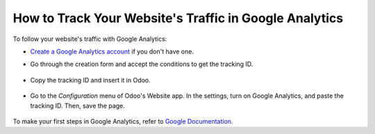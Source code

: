 =======================================================
How to Track Your Website's Traffic in Google Analytics
=======================================================

To follow your website's traffic with Google Analytics:

- `Create a Google Analytics account <https://www.google.com/analytics/>`__ if 
  you don't have one.

- Go through the creation form and accept the conditions to get the tracking ID.  

    .. image:: media/google_analytics_account.png
        :align: center

- Copy the tracking ID and insert it in Odoo.

    .. image:: media/google_analytics_tracking_id.png
        :align: center

- Go to the *Configuration* menu of Odoo's Website app.
  In the settings, turn on Google Analytics, and paste the tracking ID.
  Then, save the page.

      .. image:: media/google_analytics_settings.png
        :align: center

To make your first steps in Google Analytics, refer to `Google Documentation
<https://support.google.com/analytics/answer/1008015?hl=en/>`_.

.. seealso::

  * :doc:`google_analytics_dashboard`